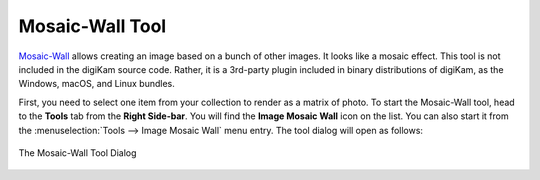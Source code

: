 .. meta::
   :description: The digiKam Mosaic Wall Tool
   :keywords: digiKam, documentation, user manual, photo management, open source, free, learn, easy, mosaic, wall

.. metadata-placeholder

   :authors: - digiKam Team

   :license: see Credits and License page for details (https://docs.digikam.org/en/credits_license.html)

.. _mosaicwall_tool:

Mosaic-Wall Tool
================

.. contents::

`Mosaic-Wall <https://github.com/scheckmedia/ImageMosaicWall>`_ allows creating an image based on a bunch of other images. It looks like a mosaic effect. This tool is not included in the digiKam source code. Rather, it is a 3rd-party plugin included in binary distributions of digiKam, as the Windows, macOS, and Linux bundles.

First, you need to select one item from your collection to render as a matrix of photo. To start the Mosaic-Wall tool, head to the **Tools** tab from the **Right Side-bar**. You will find the **Image Mosaic Wall** icon on the list. You can also start it from the :menuselection:`Tools --> Image Mosaic Wall` menu entry. The tool dialog will open as follows: 

.. figure:: images/mosaic_wall_dialog.webp
    :alt:
    :align: center

    The Mosaic-Wall Tool Dialog

